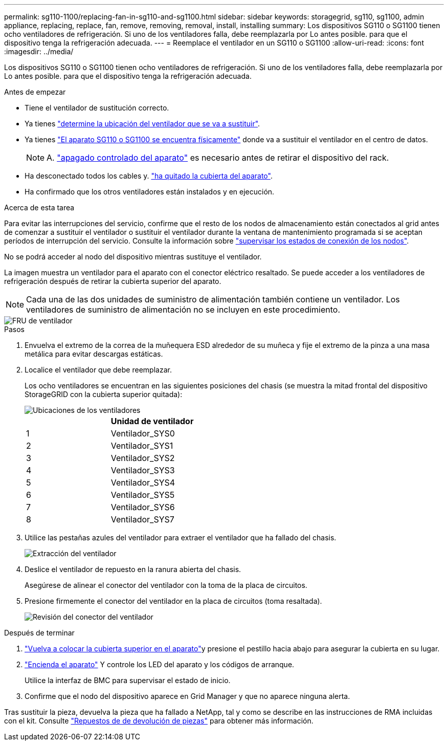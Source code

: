 ---
permalink: sg110-1100/replacing-fan-in-sg110-and-sg1100.html 
sidebar: sidebar 
keywords: storagegrid, sg110, sg1100, admin appliance, replacing, replace, fan, remove, removing, removal, install, installing 
summary: Los dispositivos SG110 o SG1100 tienen ocho ventiladores de refrigeración. Si uno de los ventiladores falla, debe reemplazarla por Lo antes posible. para que el dispositivo tenga la refrigeración adecuada. 
---
= Reemplace el ventilador en un SG110 o SG1100
:allow-uri-read: 
:icons: font
:imagesdir: ../media/


[role="lead"]
Los dispositivos SG110 o SG1100 tienen ocho ventiladores de refrigeración. Si uno de los ventiladores falla, debe reemplazarla por Lo antes posible. para que el dispositivo tenga la refrigeración adecuada.

.Antes de empezar
* Tiene el ventilador de sustitución correcto.
* Ya tienes link:verify-component-to-replace.html["determine la ubicación del ventilador que se va a sustituir"].
* Ya tienes link:locating-sg110-and-sg1100-in-data-center.html["El aparato SG110 o SG1100 se encuentra físicamente"] donde va a sustituir el ventilador en el centro de datos.
+

NOTE: A. link:power-sg110-and-sg1100-off-on.html#shut-down-the-sg110-or-sg1100-appliance["apagado controlado del aparato"] es necesario antes de retirar el dispositivo del rack.

* Ha desconectado todos los cables y. link:reinstalling-sg110-and-sg1100-cover.html["ha quitado la cubierta del aparato"].
* Ha confirmado que los otros ventiladores están instalados y en ejecución.


.Acerca de esta tarea
Para evitar las interrupciones del servicio, confirme que el resto de los nodos de almacenamiento están conectados al grid antes de comenzar a sustituir el ventilador o sustituir el ventilador durante la ventana de mantenimiento programada si se aceptan períodos de interrupción del servicio. Consulte la información sobre https://docs.netapp.com/us-en/storagegrid/monitor/monitoring-system-health.html#monitor-node-connection-states["supervisar los estados de conexión de los nodos"^].

No se podrá acceder al nodo del dispositivo mientras sustituye el ventilador.

La imagen muestra un ventilador para el aparato con el conector eléctrico resaltado. Se puede acceder a los ventiladores de refrigeración después de retirar la cubierta superior del aparato.


NOTE: Cada una de las dos unidades de suministro de alimentación también contiene un ventilador. Los ventiladores de suministro de alimentación no se incluyen en este procedimiento.

image::../media/sgf6112_fan_fru.png[FRU de ventilador]

.Pasos
. Envuelva el extremo de la correa de la muñequera ESD alrededor de su muñeca y fije el extremo de la pinza a una masa metálica para evitar descargas estáticas.
. Localice el ventilador que debe reemplazar.
+
Los ocho ventiladores se encuentran en las siguientes posiciones del chasis (se muestra la mitad frontal del dispositivo StorageGRID con la cubierta superior quitada):

+
image::../media/SGF6112-fan-locations.png[Ubicaciones de los ventiladores]

+
|===
|  | Unidad de ventilador 


 a| 
1
 a| 
Ventilador_SYS0



 a| 
2
 a| 
Ventilador_SYS1



 a| 
3
 a| 
Ventilador_SYS2



 a| 
4
 a| 
Ventilador_SYS3



 a| 
5
 a| 
Ventilador_SYS4



 a| 
6
 a| 
Ventilador_SYS5



 a| 
7
 a| 
Ventilador_SYS6



 a| 
8
 a| 
Ventilador_SYS7

|===
. Utilice las pestañas azules del ventilador para extraer el ventilador que ha fallado del chasis.
+
image::../media/fan_removal.png[Extracción del ventilador]

. Deslice el ventilador de repuesto en la ranura abierta del chasis.
+
Asegúrese de alinear el conector del ventilador con la toma de la placa de circuitos.

. Presione firmemente el conector del ventilador en la placa de circuitos (toma resaltada).
+
image::../media/sgf6112_fan_socket_check.png[Revisión del conector del ventilador]



.Después de terminar
. link:reinstalling-sg110-and-sg1100-cover.html["Vuelva a colocar la cubierta superior en el aparato"]y presione el pestillo hacia abajo para asegurar la cubierta en su lugar.
. link:power-sg110-and-sg1100-off-on.html["Encienda el aparato"] Y controle los LED del aparato y los códigos de arranque.
+
Utilice la interfaz de BMC para supervisar el estado de inicio.

. Confirme que el nodo del dispositivo aparece en Grid Manager y que no aparece ninguna alerta.


Tras sustituir la pieza, devuelva la pieza que ha fallado a NetApp, tal y como se describe en las instrucciones de RMA incluidas con el kit. Consulte https://mysupport.netapp.com/site/info/rma["Repuestos de  de devolución de piezas"^] para obtener más información.

